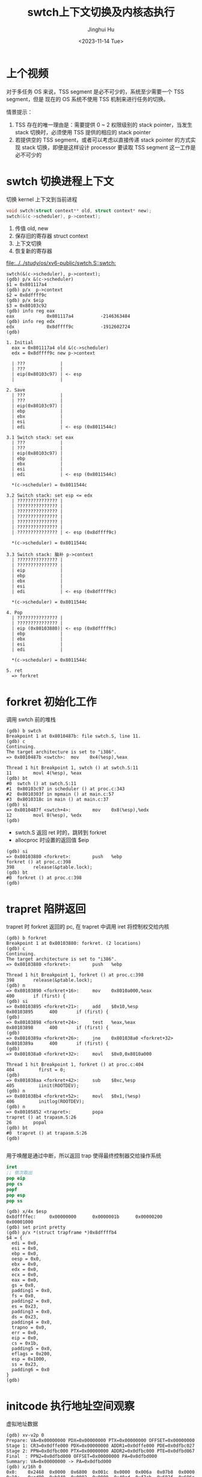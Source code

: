 #+TITLE: swtch上下文切换及内核态执行
#+AUTHOR: Jinghui Hu
#+EMAIL: hujinghui@buaa.edu.cn
#+DATE: <2023-11-14 Tue>
#+STARTUP: overview num indent
#+OPTIONS: ^:nil
#+PROPERTY: header-args:sh :results output :dir ../../study/os/xv6-public


* 上个视频
对于多任务 OS 来说，TSS segment 是必不可少的，系统至少需要一个 TSS segment，但是
现在的 OS 系统不使用 TSS 机制来进行任务的切换。

情景提示：
1. TSS 存在的唯一理由是：需要提供 0 ~ 2 权限级别的 stack pointer，当发生 stack
   切换时，必须使用 TSS 提供的相应的 stack pointer
2. 若提供空的 TSS segment，或者可以考虑以直接传递 stack pointer 的方式实现 stack
   切换，即便是这样设计 processor 要读取 TSS segment 这一工作是必不可少的

* swtch 切换进程上下文
切换 kernel 上下文到当前进程
#+BEGIN_SRC c
  void swtch(struct context** old, struct context* new);
  swtch(&(c->scheduler), p->context);
#+END_SRC

1. 传值 old, new
2. 保存旧的寄存器 struct context
3. 上下文切换
4. 恢复新的寄存器

[[file:../../study/os/xv6-public/swtch.S::swtch:]]

#+BEGIN_EXAMPLE
  swtch(&(c->scheduler), p->context);
  (gdb) p/x &(c->scheduler)
  $1 = 0x801117a4
  (gdb) p/x  p->context
  $2 = 0x8dffff9c
  (gdb) p/x $eip
  $3 = 0x80103c92
  (gdb) info reg eax
  eax            0x801117a4          -2146363484
  (gdb) info reg edx
  edx            0x8dffff9c          -1912602724
  (gdb)

  1. Initial
    eax = 0x801117a4 old &(c->scheduler)
    edx = 0x8dffff9c new p->context

    | ???             |
    | ???             |
    | eip(0x80103c97) | <- esp
    |                 |

  2. Save
    | ???             |
    | ???             |
    | eip(0x80103c97) |
    | ebp             |
    | ebx             |
    | esi             |
    | edi             | <- esp (0x8011544c)

  3.1 Switch stack: set eax
    | ???             |
    | ???             |
    | eip(0x80103c97) |
    | ebp             |
    | ebx             |
    | esi             |
    | edi             | <- esp (0x8011544c)

    ,*(c->scheduler) = 0x8011544c

  3.2 Switch stack: set esp <= edx
    | ??????????????? |
    | ??????????????? |
    | ??????????????? |
    | ??????????????? |
    | ??????????????? |
    | ??????????????? |
    | ??????????????? | <- esp (0x8dffff9c)

    ,*(c->scheduler) = 0x8011544c

  3.3 Switch stack: 脑补 p->context
    | ??????????????? |
    | ??????????????? |
    | eip             |
    | ebp             |
    | ebx             |
    | esi             |
    | edi             | <- esp (0x8dffff9c)

    ,*(c->scheduler) = 0x8011544c

  4. Pop
    | ??????????????? |
    | ??????????????? |
    | eip (0x80103880)| <- esp (0x8dffff9c)
    | ebp             |
    | ebx             |
    | esi             |
    | edi             |

    ,*(c->scheduler) = 0x8011544c

  5. ret
    => forkret
#+END_EXAMPLE

* forkret 初始化工作
调用 swtch 前的堆栈
#+BEGIN_EXAMPLE
  (gdb) b swtch
  Breakpoint 1 at 0x8010487b: file swtch.S, line 11.
  (gdb) c
  Continuing.
  The target architecture is set to "i386".
  => 0x8010487b <swtch>:  mov    0x4(%esp),%eax

  Thread 1 hit Breakpoint 1, swtch () at swtch.S:11
  11        movl 4(%esp), %eax
  (gdb) bt
  #0  swtch () at swtch.S:11
  #1  0x80103c97 in scheduler () at proc.c:343
  #2  0x8010303f in mpmain () at main.c:57
  #3  0x8010318c in main () at main.c:37
  (gdb) si
  => 0x8010487f <swtch+4>:        mov    0x8(%esp),%edx
  12        movl 8(%esp), %edx
  (gdb)
#+END_EXAMPLE

- swtch.S 返回 ret 时的，跳转到 forkret
- allocproc 时设置的返回值 $eip
#+BEGIN_EXAMPLE
  (gdb) si
  => 0x80103880 <forkret>:        push   %ebp
  forkret () at proc.c:398
  398       release(&ptable.lock);
  (gdb) bt
  #0  forkret () at proc.c:398
  (gdb)
#+END_EXAMPLE

* trapret 陷阱返回
trapret 时 forkret 返回的 pc, 在 trapret 中调用 iret 将控制权交给内核
#+BEGIN_EXAMPLE
  (gdb) b forkret
  Breakpoint 1 at 0x80103880: forkret. (2 locations)
  (gdb) c
  Continuing.
  The target architecture is set to "i386".
  => 0x80103880 <forkret>:        push   %ebp

  Thread 1 hit Breakpoint 1, forkret () at proc.c:398
  398       release(&ptable.lock);
  (gdb) n
  => 0x80103890 <forkret+16>:     mov    0x8010a000,%eax
  400       if (first) {
  (gdb) si
  => 0x80103895 <forkret+21>:     add    $0x10,%esp
  0x80103895      400       if (first) {
  (gdb)
  => 0x80103898 <forkret+24>:     test   %eax,%eax
  0x80103898      400       if (first) {
  (gdb)
  => 0x8010389a <forkret+26>:     jne    0x801038a0 <forkret+32>
  0x8010389a      400       if (first) {
  (gdb)
  => 0x801038a0 <forkret+32>:     movl   $0x0,0x8010a000

  Thread 1 hit Breakpoint 1, forkret () at proc.c:404
  404         first = 0;
  (gdb)
  => 0x801038aa <forkret+42>:     sub    $0xc,%esp
  405         iinit(ROOTDEV);
  (gdb) n
  => 0x801038b4 <forkret+52>:     movl   $0x1,(%esp)
  406         initlog(ROOTDEV);
  (gdb) n
  => 0x80105852 <trapret>:        popa
  trapret () at trapasm.S:26
  26        popal
  (gdb) bt
  #0  trapret () at trapasm.S:26
  (gdb)

#+END_EXAMPLE

用于唤醒是通过中断，所以返回 trap 使得最终控制器交给操作系统
#+BEGIN_SRC nasm
  iret
  ;; 依次取出
  pop eip
  pop cs
  popf
  pop esp
  pop ss
#+END_SRC

#+BEGIN_EXAMPLE
  (gdb) x/4x $esp
  0x8dffffec:     0x00000000      0x0000001b      0x00000200      0x00001000
  (gdb) set print pretty
  (gdb) p/x *(struct trapframe *)0x8dffffb4
  $4 = {
    edi = 0x0,
    esi = 0x0,
    ebp = 0x0,
    oesp = 0x0,
    ebx = 0x0,
    edx = 0x0,
    ecx = 0x0,
    eax = 0x0,
    gs = 0x0,
    padding1 = 0x0,
    fs = 0x0,
    padding2 = 0x0,
    es = 0x23,
    padding3 = 0x0,
    ds = 0x23,
    padding4 = 0x0,
    trapno = 0x0,
    err = 0x0,
    eip = 0x0,
    cs = 0x1b,
    padding5 = 0x0,
    eflags = 0x200,
    esp = 0x1000,
    ss = 0x23,
    padding6 = 0x0
  }
  (gdb)
#+END_EXAMPLE

* initcode 执行地址空间观察
虚拟地址数据
#+BEGIN_EXAMPLE
  (gdb) xv-v2p 0
  Prepare: VA=0x00000000 PDX=0x00000000 PTX=0x00000000 OFFSET=0x00000000
  Stage 1: CR3=0x0dffe000 PDX=0x00000000 ADDR1=0x0dffe000 PDE=0x0dfbc027
  Stage 2: PPN=0x0dfbc000 PTX=0x00000000 ADDR2=0x0dfbc000 PTE=0x0dfbd067
  Final  : PPN2=0x0dfbd000 OFFSET=0x00000000 PA=0x0dfbd000
  Summary: VA=0x00000000 -> PA=0x0dfbd000
  (gdb) x/16h 0
  0x0:    0x2468  0x0000  0x6800  0x001c  0x0000  0x006a  0x07b8  0x0000
  0x10:   0xcd00  0xb840  0x0002  0x0000  0x40cd  0xf7eb  0x692f  0x696e
  (gdb)
#+END_EXAMPLE

物理地址数据
#+BEGIN_EXAMPLE
  (qemu) info tlb
  0000000000000000: 000000000dfbd000 -------UW
  0000000080000000: 0000000000000000 --------W
  0000000080001000: 0000000000001000 --------W
  0000000080002000: 0000000000002000 --------W
  ...
  (qemu) info mem
  0000000000000000-0000000000001000 0000000000001000 urw
  0000000080000000-0000000080100000 0000000000100000 -rw
  0000000080100000-0000000080108000 0000000000008000 -r-
  0000000080108000-000000008e000000 000000000def8000 -rw
  00000000fe000000-0000000100000000 0000000002000000 -rw
  (qemu) xp/16h 0x0dfbd000
  000000000dfbd000: 0x2468 0x0000 0x6800 0x001c 0x0000 0x006a 0x07b8 0x0000
  000000000dfbd010: 0xcd00 0xb840 0x0002 0x0000 0x40cd 0xf7eb 0x692f 0x696e
  (qemu)
#+END_EXAMPLE

磁盘镜像数据
#+BEGIN_EXAMPLE
  xv6-public $ hexdump -n 32 initcode
  0000000 2468 0000 6800 001c 0000 006a 07b8 0000
  0000010 cd00 b840 0002 0000 40cd f7eb 692f 696e
  0000020
  xv6-public $
#+END_EXAMPLE

* 总结
1. swtch => p->context
2. ret => forkret
   - allocproc
3. forkret => trapret
4. trapret iret => eip(0x0)
   - user space
   - 开始执行 initcode.S
